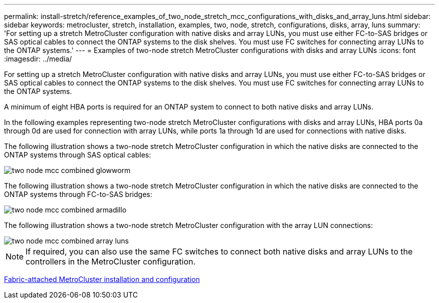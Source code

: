 ---
permalink: install-stretch/reference_examples_of_two_node_stretch_mcc_configurations_with_disks_and_array_luns.html
sidebar: sidebar
keywords: metrocluster, stretch, installation, examples, two, node, stretch, configurations, disks, array, luns
summary: 'For setting up a stretch MetroCluster configuration with native disks and array LUNs, you must use either FC-to-SAS bridges or SAS optical cables to connect the ONTAP systems to the disk shelves. You must use FC switches for connecting array LUNs to the ONTAP systems.'
---
= Examples of two-node stretch MetroCluster configurations with disks and array LUNs
:icons: font
:imagesdir: ../media/

[.lead]
For setting up a stretch MetroCluster configuration with native disks and array LUNs, you must use either FC-to-SAS bridges or SAS optical cables to connect the ONTAP systems to the disk shelves. You must use FC switches for connecting array LUNs to the ONTAP systems.

A minimum of eight HBA ports is required for an ONTAP system to connect to both native disks and array LUNs.

In the following examples representing two-node stretch MetroCluster configurations with disks and array LUNs, HBA ports 0a through 0d are used for connection with array LUNs, while ports 1a through 1d are used for connections with native disks.

The following illustration shows a two-node stretch MetroCluster configuration in which the native disks are connected to the ONTAP systems through SAS optical cables:

image::../media/two_node_mcc_combined_glowworm.gif[]

The following illustration shows a two-node stretch MetroCluster configuration in which the native disks are connected to the ONTAP systems through FC-to-SAS bridges:

image::../media/two_node_mcc_combined_armadillo.gif[]

The following illustration shows a two-node stretch MetroCluster configuration with the array LUN connections:

image::../media/two_node_mcc_combined_array_luns.gif[]

NOTE: If required, you can also use the same FC switches to connect both native disks and array LUNs to the controllers in the MetroCluster configuration.

https://docs.netapp.com/us-en/ontap-metrocluster/install-fc/index.html[Fabric-attached MetroCluster installation and configuration]
